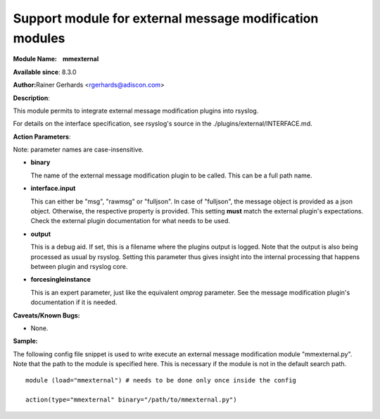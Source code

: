 Support module for external message modification modules
========================================================

**Module Name:    mmexternal**

**Available since**: 8.3.0

**Author:**\ Rainer Gerhards <rgerhards@adiscon.com>

**Description**:

This module permits to integrate external message modification plugins
into rsyslog.

For details on the interface specification, see rsyslog's source in the
./plugins/external/INTERFACE.md.
 

**Action Parameters**:

Note: parameter names are case-insensitive.

-  **binary**

   The name of the external message modification plugin to be called. This
   can be a full path name.

- **interface.input**

  This can either be "msg", "rawmsg" or "fulljson". In case of "fulljson", the
  message object is provided as a json object. Otherwise, the respective
  property is provided. This setting **must** match the external plugin's
  expectations. Check the external plugin documentation for what needs to be used.

- **output**

  This is a debug aid. If set, this is a filename where the plugins output
  is logged. Note that the output is also being processed as usual by rsyslog.
  Setting this parameter thus gives insight into the internal processing
  that happens between plugin and rsyslog core.

- **forcesingleinstance**

  This is an expert parameter, just like the equivalent *omprog* parameter.
  See the message modification plugin's documentation if it is needed.

**Caveats/Known Bugs:**

-  None.

**Sample:**

The following config file snippet is used to write execute an external
message modification module "mmexternal.py". Note that the path to the
module is specified here. This is necessary if the module is not in the
default search path.

::

  module (load="mmexternal") # needs to be done only once inside the config

  action(type="mmexternal" binary="/path/to/mmexternal.py")
